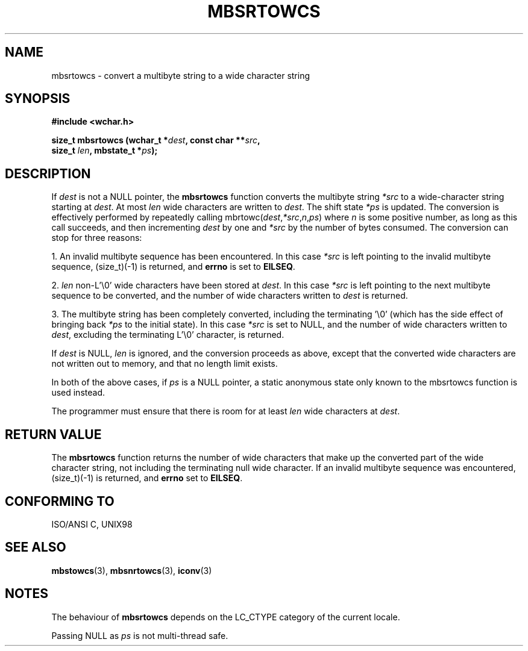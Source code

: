.\" Copyright (c) Bruno Haible <haible@clisp.cons.org>
.\"
.\" This is free documentation; you can redistribute it and/or
.\" modify it under the terms of the GNU General Public License as
.\" published by the Free Software Foundation; either version 2 of
.\" the License, or (at your option) any later version.
.\"
.\" References consulted:
.\"   GNU glibc-2 source code and manual
.\"   Dinkumware C library reference http://www.dinkumware.com/
.\"   OpenGroup's Single Unix specification http://www.UNIX-systems.org/online.html
.\"   ISO/IEC 9899:1999
.\"
.TH MBSRTOWCS 3  1999-07-25 "GNU" "Linux Programmer's Manual"
.SH NAME
mbsrtowcs \- convert a multibyte string to a wide character string
.SH SYNOPSIS
.nf
.B #include <wchar.h>
.sp
.BI "size_t mbsrtowcs (wchar_t *" dest ", const char **" src ,
.BI "                  size_t " len ", mbstate_t *" ps );
.fi
.SH DESCRIPTION
If \fIdest\fP is not a NULL pointer, the \fBmbsrtowcs\fP function converts the
multibyte string \fI*src\fP to a wide-character string starting at \fIdest\fP.
At most \fIlen\fP wide characters are written to \fIdest\fP. The shift state
\fI*ps\fP is updated. The conversion is effectively performed by repeatedly
calling mbrtowc(\fIdest\fP,\fI*src\fP,\fIn\fP,\fIps\fP) where \fIn\fP is some
positive number, as long as this call succeeds, and then incrementing
\fIdest\fP by one and \fI*src\fP by the number of bytes consumed. The
conversion can stop for three reasons:
.PP
1. An invalid multibyte sequence has been encountered. In this case \fI*src\fP
is left pointing to the invalid multibyte sequence, (size_t)(-1) is returned,
and \fBerrno\fP is set to \fBEILSEQ\fP.
.PP
2. \fIlen\fP non-L'\\0' wide characters have been stored at \fIdest\fP. In this
case \fI*src\fP is left pointing to the next multibyte sequence to be converted,
and the number of wide characters written to \fIdest\fP is returned.
.PP
3. The multibyte string has been completely converted, including the
terminating '\\0' (which has the side effect of bringing back \fI*ps\fP to the
initial state). In this case \fI*src\fP is set to NULL, and the number of wide
characters written to \fIdest\fP, excluding the terminating L'\\0' character,
is returned.
.PP
If \fIdest\fP is NULL, \fIlen\fP is ignored, and the conversion proceeds as
above, except that the converted wide characters are not written out to memory,
and that no length limit exists.
.PP
In both of the above cases, if \fIps\fP is a NULL pointer, a static anonymous
state only known to the mbsrtowcs function is used instead.
.PP
The programmer must ensure that there is room for at least \fIlen\fP wide
characters at \fIdest\fP.
.SH "RETURN VALUE"
The \fBmbsrtowcs\fP function returns the number of wide characters that make
up the converted part of the wide character string, not including the
terminating null wide character. If an invalid multibyte sequence was
encountered, (size_t)(-1) is returned, and \fBerrno\fP set to \fBEILSEQ\fP.
.SH "CONFORMING TO"
ISO/ANSI C, UNIX98
.SH "SEE ALSO"
.BR mbstowcs (3),
.BR mbsnrtowcs (3),
.BR iconv (3)
.SH NOTES
The behaviour of \fBmbsrtowcs\fP depends on the LC_CTYPE category of the
current locale.
.PP
Passing NULL as \fIps\fP is not multi-thread safe.
